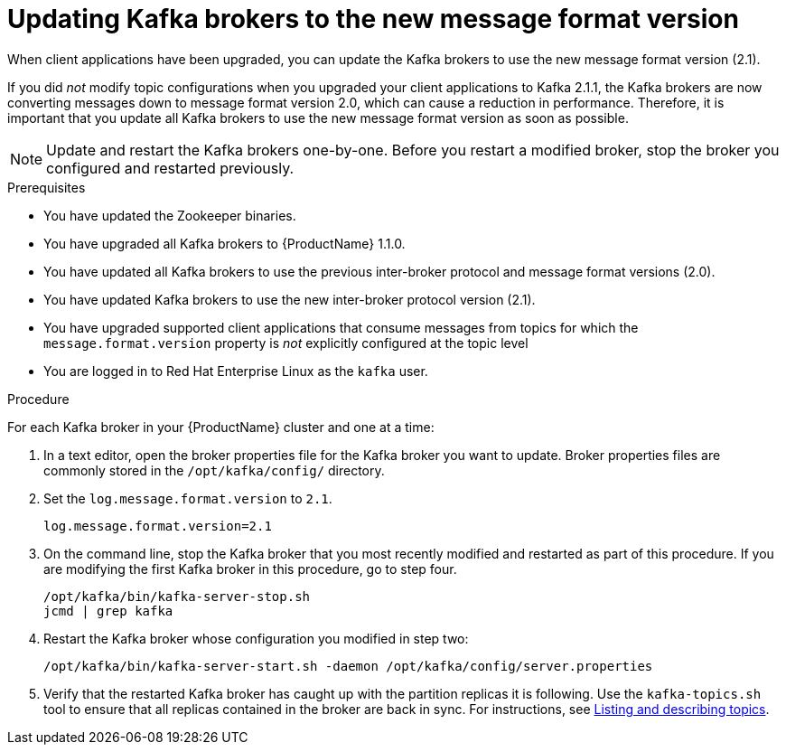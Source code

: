// Module included in the following assemblies:
//
// assembly-upgrade-1-1-0.adoc

[id='proc-updating-kafka-brokers-to-new-message-format-version-{context}']

= Updating Kafka brokers to the new message format version

When client applications have been upgraded, you can update the Kafka brokers to use the new message format version (2.1).

If you did _not_ modify topic configurations when you upgraded your client applications to Kafka 2.1.1, the Kafka brokers are now converting messages down to message format version 2.0, which can cause a reduction in performance. Therefore, it is important that you update all Kafka brokers to use the new message format version as soon as possible.

NOTE: Update and restart the Kafka brokers one-by-one. Before you restart a modified broker, stop the broker you configured and restarted previously.

.Prerequisites

* You have updated the Zookeeper binaries.
* You have upgraded all Kafka brokers to {ProductName} 1.1.0.
* You have updated all Kafka brokers to use the previous inter-broker protocol and message format versions (2.0).
* You have updated Kafka brokers to use the new inter-broker protocol version (2.1).
* You have upgraded supported client applications that consume messages from topics for which the `message.format.version` property is _not_ explicitly configured at the topic level
* You are logged in to Red Hat Enterprise Linux as the `kafka` user.

.Procedure

For each Kafka broker in your {ProductName} cluster and one at a time:

. In a text editor, open the broker properties file for the Kafka broker you want to update. Broker properties files are commonly stored in the `/opt/kafka/config/` directory.

. Set the `log.message.format.version` to `2.1`.
+
[source,shell,subs=+quotes]
----
log.message.format.version=2.1
----

. On the command line, stop the Kafka broker that you most recently modified and restarted as part of this procedure. If you are modifying the first Kafka broker in this procedure, go to step four.
+
[source,shell,subs=+quotes]
----
/opt/kafka/bin/kafka-server-stop.sh
jcmd | grep kafka
----

. Restart the Kafka broker whose configuration you modified in step two:
+
[source,shell,subs=+quotes]
----
/opt/kafka/bin/kafka-server-start.sh -daemon /opt/kafka/config/server.properties
----

. Verify that the restarted Kafka broker has caught up with the partition replicas it is following. Use the `kafka-topics.sh` tool to ensure that all replicas contained in the broker are back in sync. For instructions, see xref:proc-describing-a-topic-{context}[Listing and describing topics].
